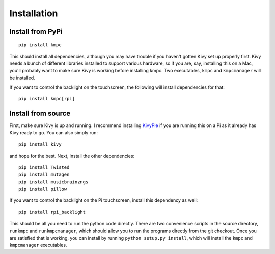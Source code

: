 .. _install:

############
Installation
############

*****************
Install from PyPi
*****************

::
  
  pip install kmpc

This should install all dependencies, although you may have trouble if you
haven't gotten Kivy set up properly first. Kivy needs a bunch of different
libraries installed to support various hardware, so if you are, say, installing
this on a Mac, you'll probably want to make sure Kivy is working before
installing kmpc. Two executables, ``kmpc`` and ``kmpcmanager`` will be
installed.

If you want to control the backlight on the touchscreen, the following will
install dependencies for that::

  pip install kmpc[rpi]

*******************
Install from source
*******************

First, make sure Kivy is up and running. I recommend installing `KivyPie
<http://kivypie.mitako.eu/>`_ if you are running this on a Pi as it already has
Kivy ready to go. You can also simply run::

  pip install kivy

and hope for the best. Next, install the other dependencies::

  pip install Twisted
  pip install mutagen
  pip install musicbrainzngs
  pip install pillow

If you want to control the backlight on the Pi touchscreen, install this
dependency as well::

  pip install rpi_backlight

This should be all you need to run the python code directly. There are two
convenience scripts in the source directory, ``runkmpc`` and
``runkmpcmanager``, which should allow you to run the programs directly from
the git checkout. Once you are satisfied that is working, you can install by
running ``python setup.py install``, which will install the ``kmpc`` and
``kmpcmanager`` executables.
